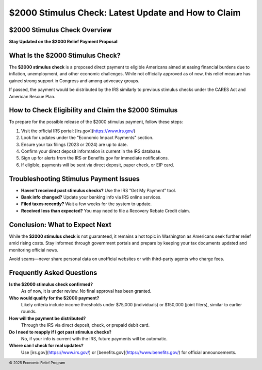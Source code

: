 $2000 Stimulus Check: Latest Update and How to Claim
====================================================
.. meta::
   :msvalidate.01: BFF40CA8D143BAFDF58796E4E025829B
   :google-site-verification: VD279M_GngGCAqPG6jAJ9MtlNRCU9GusRHzkw__wRkA
   :description: The $2000 stimulus check is a proposed financial relief effort to support eligible Americans facing economic hardship. Learn how to check eligibility and claim your benefits.

.. image:: blank.png
   :width: 350px
   :align: center
   :height: 100px

.. image:: apply-now.png
   :width: 350px
   :align: center
   :height: 100px
   :alt: $2000 stimulus check application
   :target: https://www.google.com/url?q=https%3A%2F%2Fbcetsamba.in%2F2000-stimulus-check-latest-updates-eligibility-how-to-get-your-payment%2F&sa=D&sntz=1&usg=AOvVaw3Bq8CosdS1EixV7QdZvvcp

.. image:: blank.png
   :width: 350px
   :align: center
   :height: 100px

$2000 Stimulus Check Overview
-----------------------------

**Stay Updated on the $2000 Relief Payment Proposal**

What Is the $2000 Stimulus Check?
---------------------------------

The **$2000 stimulus check** is a proposed direct payment to eligible Americans aimed at easing financial burdens due to inflation, unemployment, and other economic challenges. While not officially approved as of now, this relief measure has gained strong support in Congress and among advocacy groups.

If passed, the payment would be distributed by the IRS similarly to previous stimulus checks under the CARES Act and American Rescue Plan.

How to Check Eligibility and Claim the $2000 Stimulus
-----------------------------------------------------

To prepare for the possible release of the $2000 stimulus payment, follow these steps:

#. Visit the official IRS portal: [irs.gov](https://www.irs.gov/)
#. Look for updates under the "Economic Impact Payments" section.
#. Ensure your tax filings (2023 or 2024) are up to date.
#. Confirm your direct deposit information is current in the IRS database.
#. Sign up for alerts from the IRS or Benefits.gov for immediate notifications.
#. If eligible, payments will be sent via direct deposit, paper check, or EIP card.

Troubleshooting Stimulus Payment Issues
---------------------------------------

- **Haven’t received past stimulus checks?** Use the IRS “Get My Payment” tool.
- **Bank info changed?** Update your banking info via IRS online services.
- **Filed taxes recently?** Wait a few weeks for the system to update.
- **Received less than expected?** You may need to file a Recovery Rebate Credit claim.

Conclusion: What to Expect Next
-------------------------------

While the **$2000 stimulus check** is not guaranteed, it remains a hot topic in Washington as Americans seek further relief amid rising costs. Stay informed through government portals and prepare by keeping your tax documents updated and monitoring official news.

Avoid scams—never share personal data on unofficial websites or with third-party agents who charge fees.

Frequently Asked Questions
---------------------------

**Is the $2000 stimulus check confirmed?**  
    As of now, it is under review. No final approval has been granted.

**Who would qualify for the $2000 payment?**  
    Likely criteria include income thresholds under $75,000 (individuals) or $150,000 (joint filers), similar to earlier rounds.

**How will the payment be distributed?**  
    Through the IRS via direct deposit, check, or prepaid debit card.

**Do I need to reapply if I got past stimulus checks?**  
    No, if your info is current with the IRS, future payments will be automatic.

**Where can I check for real updates?**  
    Use [irs.gov](https://www.irs.gov/) or [benefits.gov](https://www.benefits.gov/) for official announcements.

.. footer::
   © 2025 Economic Relief Program
